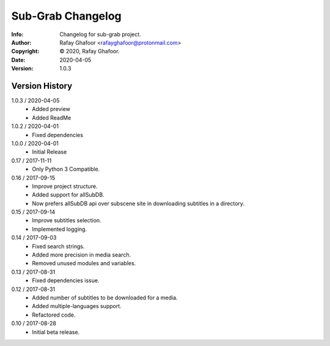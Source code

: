 ==============
Sub-Grab Changelog
==============
:Info: Changelog for sub-grab project.
:Author: Rafay Ghafoor <rafayghafoor@protonmail.com>
:Copyright: © 2020, Rafay Ghafoor.
:Date: 2020-04-05
:Version: 1.0.3

.. index:: CHANGELOG

Version History
===============
1.0.3 / 2020-04-05
    * Added preview
    * Added ReadMe

1.0.2 / 2020-04-01
    * Fixed dependencies

1.0.0 / 2020-04-01
    * Initial Release

0.17 / 2017-11-11
    * Only Python 3 Compatible.

0.16 / 2017-09-15
    * Improve project structure.
    * Added support for allSubDB.
    * Now prefers allSubDB api over subscene site in downloading subtitles in a directory.

0.15 / 2017-09-14
    * Improve subtitles selection.
    * Implemented logging.

0.14 / 2017-09-03
    * Fixed search strings.
    * Added more precision in media search.
    * Removed unused modules and variables.

0.13 / 2017-08-31
    * Fixed dependencies issue.

0.12 / 2017-08-31
    * Added number of subtitles to be downloaded for a media.
    * Added multiple-languages support.
    * Refactored code.

0.10 / 2017-08-28
    * Initial beta release.
